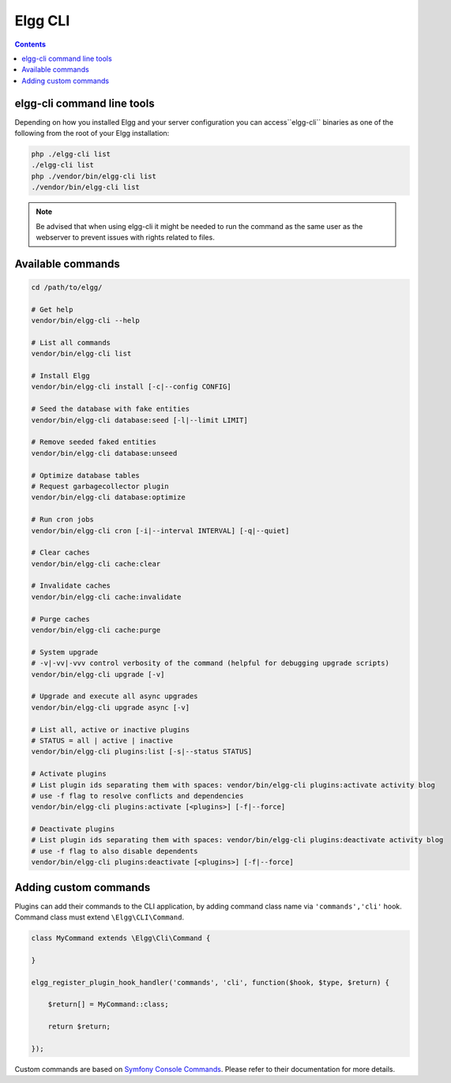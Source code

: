 Elgg CLI
########

.. contents:: Contents
   :local:
   :depth: 1


elgg-cli command line tools
===========================

Depending on how you installed Elgg and your server configuration you can access``elgg-cli`` binaries as one of the following 
from the root of your Elgg installation:

.. code-block:: sh

    php ./elgg-cli list
    ./elgg-cli list
    php ./vendor/bin/elgg-cli list
    ./vendor/bin/elgg-cli list

.. note::

	Be advised that when using elgg-cli it might be needed to run the command as the same user as the webserver to prevent issues with rights related to files.

Available commands
==================

.. code-block:: sh

    cd /path/to/elgg/

    # Get help
    vendor/bin/elgg-cli --help

    # List all commands
    vendor/bin/elgg-cli list

    # Install Elgg
    vendor/bin/elgg-cli install [-c|--config CONFIG]

    # Seed the database with fake entities
    vendor/bin/elgg-cli database:seed [-l|--limit LIMIT]

    # Remove seeded faked entities
    vendor/bin/elgg-cli database:unseed

    # Optimize database tables
    # Request garbagecollector plugin
    vendor/bin/elgg-cli database:optimize

    # Run cron jobs
    vendor/bin/elgg-cli cron [-i|--interval INTERVAL] [-q|--quiet]

    # Clear caches
    vendor/bin/elgg-cli cache:clear

    # Invalidate caches
    vendor/bin/elgg-cli cache:invalidate
    
    # Purge caches
    vendor/bin/elgg-cli cache:purge

    # System upgrade
    # -v|-vv|-vvv control verbosity of the command (helpful for debugging upgrade scripts)
    vendor/bin/elgg-cli upgrade [-v]

    # Upgrade and execute all async upgrades
    vendor/bin/elgg-cli upgrade async [-v]

    # List all, active or inactive plugins
    # STATUS = all | active | inactive
    vendor/bin/elgg-cli plugins:list [-s|--status STATUS]

    # Activate plugins
    # List plugin ids separating them with spaces: vendor/bin/elgg-cli plugins:activate activity blog
    # use -f flag to resolve conflicts and dependencies
    vendor/bin/elgg-cli plugins:activate [<plugins>] [-f|--force]

    # Deactivate plugins
    # List plugin ids separating them with spaces: vendor/bin/elgg-cli plugins:deactivate activity blog
    # use -f flag to also disable dependents
    vendor/bin/elgg-cli plugins:deactivate [<plugins>] [-f|--force]


Adding custom commands
======================

Plugins can add their commands to the CLI application, by adding command class name via ``'commands','cli'`` hook.
Command class must extend ``\Elgg\CLI\Command``.

.. code-block:: php

    class MyCommand extends \Elgg\Сli\Command {

    }

    elgg_register_plugin_hook_handler('commands', 'cli', function($hook, $type, $return) {

        $return[] = MyCommand::class;

        return $return;

    });

Custom commands are based on `Symfony Console Commands`_. Please refer to their documentation for more details.

.. _Symfony Console Commands: https://symfony.com/doc/current/console.html
